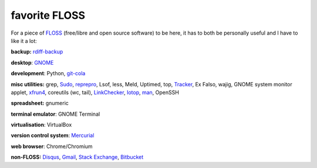 favorite FLOSS
==============



For a piece of `FLOSS`_ (free/libre and open source software) to be here,
it has to both be personally useful and I have to like it a lot:

**backup:** `rdiff-backup`_

**desktop**: `GNOME`_

**development**: Python, git-cola_

**misc utilities:** grep, `Sudo`_, `reprepro`_, Lsof, less, Meld,
Uptimed, top, Tracker_, Ex Falso, wajig, GNOME system monitor applet,
`xfrun4`_, coreutils (wc, tail), `LinkChecker`_, `Iotop`_, `man`_,
OpenSSH

**spreadsheet:** gnumeric

**terminal emulator**: GNOME Terminal

**virtualisation**: VirtualBox

**version control system**: `Mercurial`_

**web browser**: Chrome/Chromium

**non-FLOSS:** `Disqus`_, `Gmail`_, `Stack Exchange`_, `Bitbucket`_


.. _git-cola: http://tshepang.net/project-of-note-git-cola
.. _Tracker: http://projects.gnome.org/tracker
.. _FLOSS: http://en.wikipedia.org/wiki/Free_and_open-source_software
.. _rdiff-backup: http://tshepang.net/project-of-note-rdiff-backup
.. _GNOME: http://www.gnome.org
.. _Sudo: http://tshepang.net/project-of-note-sudo
.. _reprepro: http://tshepang.net/project-of-note-reprepro
.. _xfrun4: http://tshepang.net/xfrun4-rocks
.. _linkchecker: http://tshepang.net/project-of-note-linkchecker
.. _Iotop: http://guichaz.free.fr/iotop
.. _man: http://en.wikipedia.org/wiki/Man_page
.. _Mercurial: http://mercurial.selenic.com
.. _Disqus: http://disqus.com
.. _Gmail: http://mail.google.com/mail
.. _Stack Exchange: http://stackexchange.com
.. _Bitbucket: http://bitbucket.org
